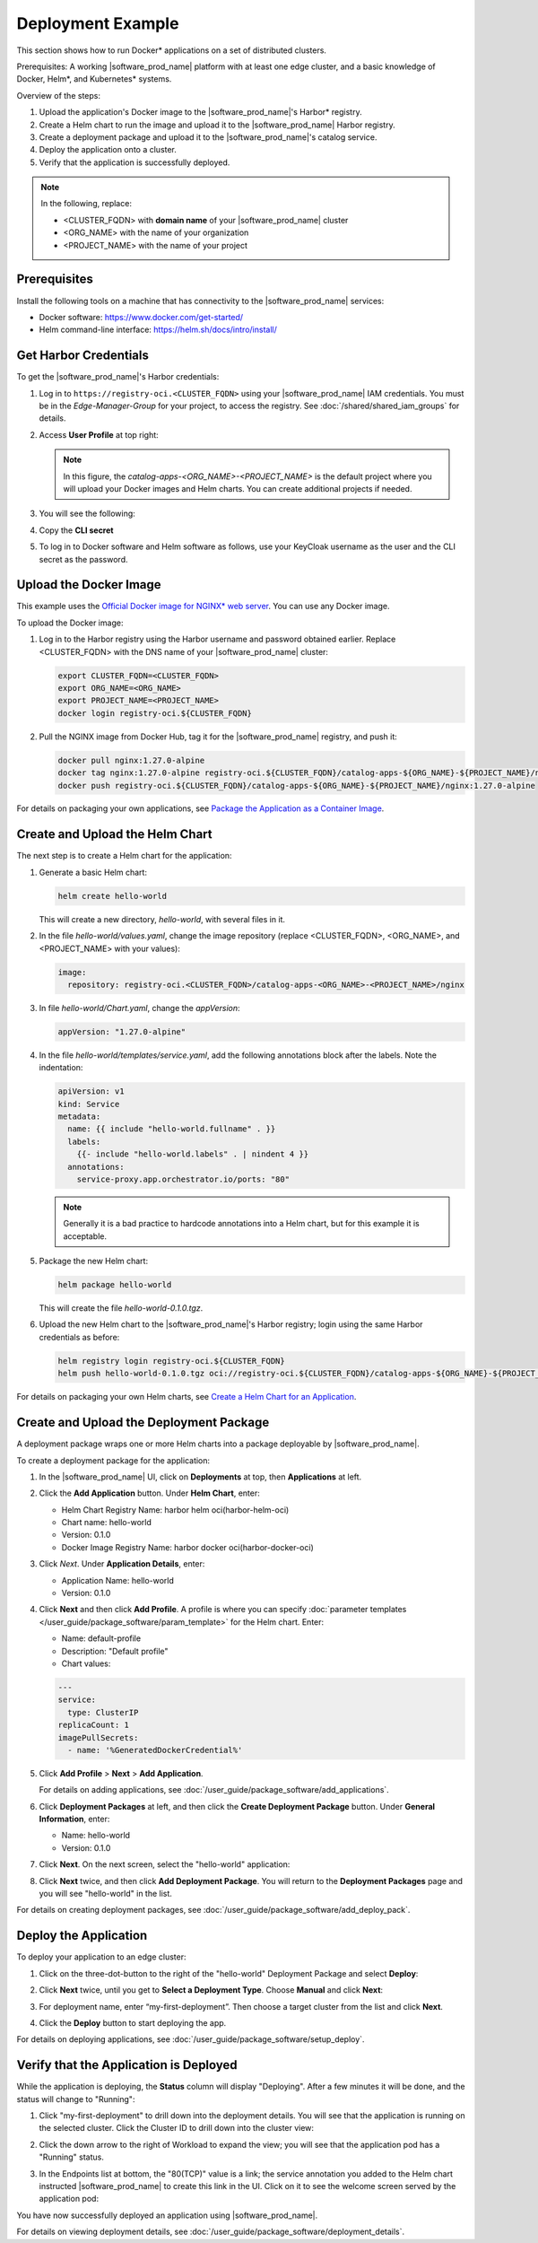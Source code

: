 Deployment Example
=========================================

This section shows how to run Docker\* applications on a set of distributed clusters.

Prerequisites: A working |software_prod_name| platform with at least one edge
cluster, and a basic knowledge of Docker, Helm\*, and Kubernetes\* systems.

Overview of the steps:

#. Upload the application's Docker image to the |software_prod_name|'s
   Harbor\* registry.
#. Create a Helm chart to run the image and upload it to the
   |software_prod_name| Harbor registry.
#. Create a deployment package and upload it to the
   |software_prod_name|'s catalog service.
#. Deploy the application onto a cluster.
#. Verify that the application is successfully deployed.

.. note::
   In the following, replace:

   * <CLUSTER_FQDN> with **domain name** of your |software_prod_name| cluster
   * <ORG_NAME> with the name of your organization
   * <PROJECT_NAME> with the name of your project

Prerequisites
--------------------------------

Install the following tools on a machine that has connectivity to the
|software_prod_name| services:

- Docker software: https://www.docker.com/get-started/
- Helm command-line interface: https://helm.sh/docs/intro/install/

Get Harbor Credentials
--------------------------------

To get the |software_prod_name|'s Harbor credentials:

1. Log in to ``https://registry-oci.<CLUSTER_FQDN>`` using your
   |software_prod_name| IAM credentials. You must be in the
   `Edge-Manager-Group` for your project, to access the
   registry.  See :doc:`/shared/shared_iam_groups` for details.

#. Access **User Profile** at top right:

   .. image:: images/quick_start/user-profile.png
      :width: 800px
      :alt: Harbor registry's Projects page.

   .. note:: In this figure, the `catalog-apps-<ORG_NAME>-<PROJECT_NAME>` is the default project where you will upload your Docker images and Helm charts. You can create additional projects if needed.

#. You will see the following:

   .. image:: images/quick_start/cli-secret.png
      :width: 400px
      :alt: User Profile and CLI secret.


#. Copy the **CLI secret**

#. To log in to Docker software and Helm software as follows, use your KeyCloak
   username as the user and the CLI secret as the password.

Upload the Docker Image
----------------------------------

This example uses the
`Official Docker image for NGINX\* web server <https://hub.docker.com/_/nginx>`_.
You can use any Docker image.

To upload the Docker image:

1. Log in to the Harbor registry using the Harbor username and password
   obtained earlier. Replace <CLUSTER_FQDN> with the DNS name of
   your |software_prod_name| cluster:

   .. code:: bash

      export CLUSTER_FQDN=<CLUSTER_FQDN>
      export ORG_NAME=<ORG_NAME>
      export PROJECT_NAME=<PROJECT_NAME>
      docker login registry-oci.${CLUSTER_FQDN}


#. Pull the NGINX image from Docker Hub, tag it for the |software_prod_name|
   registry, and push it:

   .. code:: bash

      docker pull nginx:1.27.0-alpine
      docker tag nginx:1.27.0-alpine registry-oci.${CLUSTER_FQDN}/catalog-apps-${ORG_NAME}-${PROJECT_NAME}/nginx:1.27.0-alpine
      docker push registry-oci.${CLUSTER_FQDN}/catalog-apps-${ORG_NAME}-${PROJECT_NAME}/nginx:1.27.0-alpine


For details on packaging your own applications, see `Package the Application as a Container Image <#package-the-application-as-a-container-image>`__.


Create and Upload the Helm Chart
-----------------------------------------------

The next step is to create a Helm chart for the application:

1. Generate a basic Helm chart:

   .. code:: bash

      helm create hello-world

   This will create a new directory, *hello-world*, with several files in it.

#. In the file *hello-world/values.yaml*, change the image repository (replace <CLUSTER_FQDN>, <ORG_NAME>, and <PROJECT_NAME> with your values):

   .. code:: yaml

      image:
        repository: registry-oci.<CLUSTER_FQDN>/catalog-apps-<ORG_NAME>-<PROJECT_NAME>/nginx

#. In file *hello-world/Chart.yaml*, change the `appVersion`:

   .. code:: yaml

      appVersion: "1.27.0-alpine"

#. In the file *hello-world/templates/service.yaml*, add the following annotations
   block after the labels. Note the indentation:

   .. code:: yaml

      apiVersion: v1
      kind: Service
      metadata:
        name: {{ include "hello-world.fullname" . }}
        labels:
          {{- include "hello-world.labels" . | nindent 4 }}
        annotations:
          service-proxy.app.orchestrator.io/ports: "80"

   .. note:: Generally it is a bad practice to hardcode annotations into a Helm chart, but for this example it is acceptable.

#. Package the new Helm chart:

   .. code:: bash

      helm package hello-world

   This will create the file *hello-world-0.1.0.tgz*.

#. Upload the new Helm chart to the |software_prod_name|'s Harbor registry; login using the same Harbor credentials as before:

   .. code:: bash

      helm registry login registry-oci.${CLUSTER_FQDN}
      helm push hello-world-0.1.0.tgz oci://registry-oci.${CLUSTER_FQDN}/catalog-apps-${ORG_NAME}-${PROJECT_NAME}

For details on packaging your own Helm charts, see `Create a Helm Chart for an Application <create-a-helm-chart-for-an-application>`__.

Create and Upload the Deployment Package
-------------------------------------------------------------

A deployment package wraps one or more Helm charts into a package deployable by |software_prod_name|.

To create a deployment package for the application:

1. In the |software_prod_name| UI, click on **Deployments** at top, then
   **Applications** at left.

#. Click the **Add Application** button.  Under **Helm Chart**, enter:

   * Helm Chart Registry Name: harbor helm oci(harbor-helm-oci)
   * Chart name: hello-world
   * Version: 0.1.0
   * Docker Image Registry Name: harbor docker oci(harbor-docker-oci)

   .. image:: images/quick_start/app-source.png
      :width: 800pt
      :alt: Application source

#. Click *Next*. Under **Application Details**, enter:

   * Application Name: hello-world
   * Version: 0.1.0

   .. image:: images/quick_start/app-details.png
      :width: 800pt
      :alt: Application details

#. Click **Next** and then click **Add Profile**. A profile is where you can specify
   :doc:`parameter templates </user_guide/package_software/param_template>`
   for the Helm chart. Enter:

   * Name: default-profile
   * Description: "Default profile"
   * Chart values:

   .. code:: yaml

      ---
      service:
        type: ClusterIP
      replicaCount: 1
      imagePullSecrets:
        - name: '%GeneratedDockerCredential%'

   .. image:: images/quick_start/app-profile.png
      :width: 800pt
      :alt: Add profile

#. Click **Add Profile** > **Next** > **Add Application**.

   For details on adding applications, see
   :doc:`/user_guide/package_software/add_applications`.

#. Click **Deployment Packages** at left, and then click the **Create
   Deployment Package** button. Under **General Information**, enter:

   * Name: hello-world
   * Version: 0.1.0

   .. image:: images/quick_start/deploy-info.png
      :width: 800pt
      :alt: Create deployment package

#. Click **Next**. On the next screen, select the "hello-world" application:

   .. image:: images/quick_start/select-applications.png
      :width: 800pt
      :alt: Select the "hello-world" application.

#. Click **Next** twice, and then click **Add Deployment Package**.
   You will return to the **Deployment Packages** page and you will
   see "hello-world" in the list.

For details on creating deployment packages, see
:doc:`/user_guide/package_software/add_deploy_pack`.

Deploy the Application
----------------------------------------

To deploy your application to an edge cluster:

1. Click on the three-dot-button to
   the right of the "hello-world" Deployment Package and select **Deploy**:

   .. image:: images/quick_start/select-deploy.png
      :width: 800pt
      :alt: Select deployment package

#. Click **Next** twice, until you get to **Select a Deployment Type**.
   Choose **Manual** and click **Next**:

   .. image:: images/quick_start/manual-deployment.png
      :width: 800pt
      :alt: Deployment Details

#. For deployment name, enter “my-first-deployment”. Then choose a target cluster
   from the list and click **Next**.

#. Click the **Deploy** button to start deploying the app.

For details on deploying applications, see
:doc:`/user_guide/package_software/setup_deploy`.

Verify that the Application is Deployed
---------------------------------------------------

While the application is deploying, the **Status** column will display "Deploying". After a few minutes it will be done, and the status will change to "Running":

.. image:: images/quick_start/app-running.png
   :width: 800pt
   :alt: Runnning Status

1. Click "my-first-deployment" to drill down into the deployment details.
   You will see that the application is running on the selected cluster.  Click the
   Cluster ID to drill down into the cluster view:

   .. image:: images/quick_start/cluster-view.png
      :width: 800pt
      :alt: Deployment details in Cluster View

#. Click the down arrow to the right of Workload to expand the view; you will see that the application pod has a "Running" status.

#. In the Endpoints list at bottom, the "80(TCP)" value is a link; the service
   annotation you added to the Helm chart instructed |software_prod_name| to
   create this link in the UI. Click on it to see the welcome screen served by
   the application pod:

   .. image:: images/quick_start/nginx-welcome.png
      :width: 400pt
      :alt: NGINX web server's welcome screen

You have now successfully deployed an application using |software_prod_name|.

For details on viewing deployment details, see
:doc:`/user_guide/package_software/deployment_details`.
